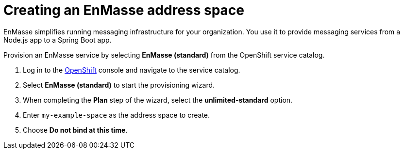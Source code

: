 // Module included in the following assemblies:
//
// <List assemblies here, each on a new line>

// Base the file name and the ID on the module title. For example:
// * file name: doing-procedure-a.adoc
// * ID: [id='doing-procedure-a']
// * Title: = Doing procedure A

// The ID is used as an anchor for linking to the module. Avoid changing it after the module has been published to ensure existing links are not broken.
[id='setting-up-enmasse_{context}']
// The `context` attribute enables module reuse. Every module's ID includes {context}, which ensures that the module has a unique ID even if it is reused multiple times in a guide.


// :enmasse-url: https://console-enmasse.apps.city.openshiftworkshop.com/console/my-example-space
// or https://console-enmasse-my-example-space.apps.city.openshiftworkshop.com/#/dashboard


= Creating an EnMasse address space

// tag::intro[]
EnMasse simplifies running messaging infrastructure for your organization.
You use it to provide messaging services from a Node.js app to a Spring Boot app.
// end::intro[]

Provision an EnMasse service by selecting *EnMasse (standard)* from the OpenShift service catalog.

:openshift-url: https://master.city.openshiftworkshop.com/console/project/eval/overview

. Log in to the link:{openshift-url}[OpenShift, window="_blank"] console and navigate to the service catalog.

. Select *EnMasse (standard)* to start the provisioning wizard.

. When completing the *Plan* step of the wizard, select the *unlimited-standard* option.

. Enter `my-example-space` as the address space to create.

. Choose *Do not bind at this time*.

ifdef::location[]

.Verification
// tag::verification[]
Check the *Overview* screen of the *eval* project in the link:{openshift-url}[OpenShift, window="_blank"] console for a *Provisioned Service* named *EnMasse (standard)*.
// end::verification[]
endif::location[]

